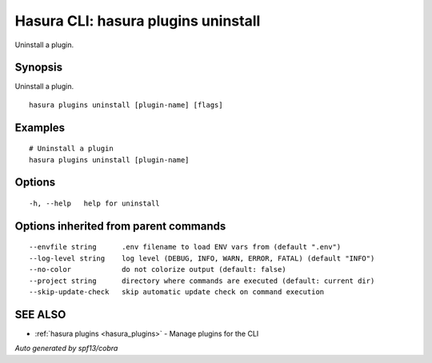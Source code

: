 .. meta::
   :description: Uninstall a plugin using the Hasura CLI
   :keywords: hasura, docs, CLI, hasura plugins uninstall

.. _hasura_plugins_uninstall:

Hasura CLI: hasura plugins uninstall
------------------------------------

Uninstall a plugin.

Synopsis
~~~~~~~~


Uninstall a plugin.

::

  hasura plugins uninstall [plugin-name] [flags]

Examples
~~~~~~~~

::

    # Uninstall a plugin
    hasura plugins uninstall [plugin-name]

Options
~~~~~~~

::

  -h, --help   help for uninstall

Options inherited from parent commands
~~~~~~~~~~~~~~~~~~~~~~~~~~~~~~~~~~~~~~

::

      --envfile string      .env filename to load ENV vars from (default ".env")
      --log-level string    log level (DEBUG, INFO, WARN, ERROR, FATAL) (default "INFO")
      --no-color            do not colorize output (default: false)
      --project string      directory where commands are executed (default: current dir)
      --skip-update-check   skip automatic update check on command execution

SEE ALSO
~~~~~~~~

* :ref:`hasura plugins <hasura_plugins>` 	 - Manage plugins for the CLI

*Auto generated by spf13/cobra*
